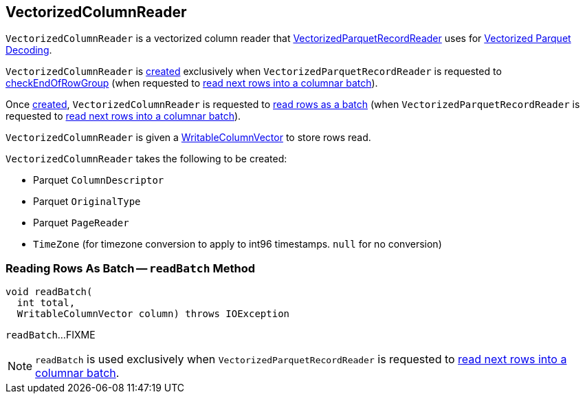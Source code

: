 == [[VectorizedColumnReader]] VectorizedColumnReader

`VectorizedColumnReader` is a vectorized column reader that <<spark-sql-VectorizedParquetRecordReader.adoc#columnReaders, VectorizedParquetRecordReader>> uses for <<spark-sql-vectorized-parquet-reader.adoc#, Vectorized Parquet Decoding>>.

`VectorizedColumnReader` is <<creating-instance, created>> exclusively when `VectorizedParquetRecordReader` is requested to <<spark-sql-VectorizedParquetRecordReader.adoc#checkEndOfRowGroup, checkEndOfRowGroup>> (when requested to <<nextBatch, read next rows into a columnar batch>>).

Once <<creating-instance, created>>, `VectorizedColumnReader` is requested to <<readBatch, read rows as a batch>> (when `VectorizedParquetRecordReader` is requested to <<spark-sql-VectorizedParquetRecordReader.adoc#nextBatch, read next rows into a columnar batch>>).

`VectorizedColumnReader` is given a <<spark-sql-WritableColumnVector.adoc#, WritableColumnVector>> to store rows read.

[[creating-instance]]
`VectorizedColumnReader` takes the following to be created:

* [[descriptor]] Parquet `ColumnDescriptor`
* [[originalType]] Parquet `OriginalType`
* [[pageReader]] Parquet `PageReader`
* [[convertTz]] `TimeZone` (for timezone conversion to apply to int96 timestamps. `null` for no conversion)

=== [[readBatch]] Reading Rows As Batch -- `readBatch` Method

[source, java]
----
void readBatch(
  int total,
  WritableColumnVector column) throws IOException
----

`readBatch`...FIXME

NOTE: `readBatch` is used exclusively when `VectorizedParquetRecordReader` is requested to <<spark-sql-VectorizedParquetRecordReader.adoc#nextBatch, read next rows into a columnar batch>>.
